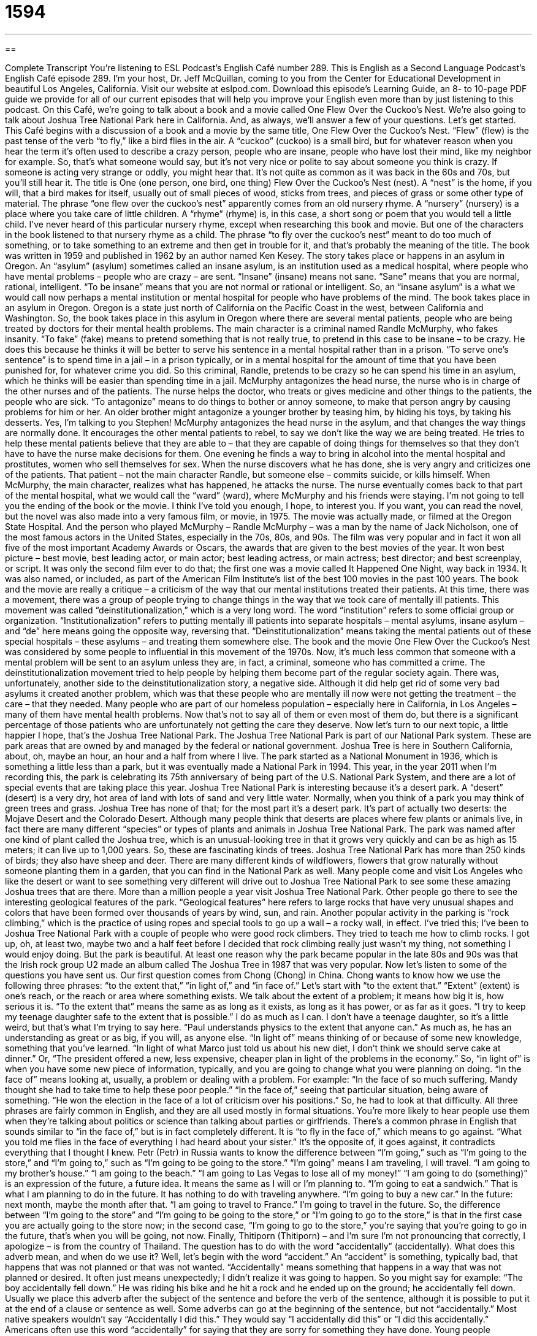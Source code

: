 = 1594
:toc: left
:toclevels: 3
:sectnums:
:stylesheet: ../../../myAdocCss.css

'''

== 

Complete Transcript
You’re listening to ESL Podcast’s English Café number 289.
This is English as a Second Language Podcast’s English Café episode 289. I’m your host, Dr. Jeff McQuillan, coming to you from the Center for Educational Development in beautiful Los Angeles, California.
Visit our website at eslpod.com. Download this episode’s Learning Guide, an 8- to 10-page PDF guide we provide for all of our current episodes that will help you improve your English even more than by just listening to this podcast.
On this Café, we’re going to talk about a book and a movie called One Flew Over the Cuckoo’s Nest. We’re also going to talk about Joshua Tree National Park here in California. And, as always, we’ll answer a few of your questions. Let’s get started.
This Café begins with a discussion of a book and a movie by the same title, One Flew Over the Cuckoo’s Nest. “Flew” (flew) is the past tense of the verb “to fly,” like a bird flies in the air. A “cuckoo” (cuckoo) is a small bird, but for whatever reason when you hear the term it’s often used to describe a crazy person, people who are insane, people who have lost their mind, like my neighbor for example. So, that’s what someone would say, but it’s not very nice or polite to say about someone you think is crazy. If someone is acting very strange or oddly, you might hear that. It’s not quite as common as it was back in the 60s and 70s, but you’ll still hear it.
The title is One (one person, one bird, one thing) Flew Over the Cuckoo’s Nest (nest). A “nest” is the home, if you will, that a bird makes for itself, usually out of small pieces of wood, sticks from trees, and pieces of grass or some other type of material. The phrase “one flew over the cuckoo’s nest” apparently comes from an old nursery rhyme. A “nursery” (nursery) is a place where you take care of little children. A “rhyme” (rhyme) is, in this case, a short song or poem that you would tell a little child. I’ve never heard of this particular nursery rhyme, except when researching this book and movie. But one of the characters in the book listened to that nursery rhyme as a child. The phrase “to fly over the cuckoo’s nest” meant to do too much of something, or to take something to an extreme and then get in trouble for it, and that’s probably the meaning of the title.
The book was written in 1959 and published in 1962 by an author named Ken Kesey. The story takes place or happens in an asylum in Oregon. An “asylum” (asylum) sometimes called an insane asylum, is an institution used as a medical hospital, where people who have mental problems – people who are crazy – are sent. “Insane” (insane) means not sane. “Sane” means that you are normal, rational, intelligent. “To be insane” means that you are not normal or rational or intelligent. So, an “insane asylum” is a what we would call now perhaps a mental institution or mental hospital for people who have problems of the mind.
The book takes place in an asylum in Oregon. Oregon is a state just north of California on the Pacific Coast in the west, between California and Washington. So, the book takes place in this asylum in Oregon where there are several mental patients, people who are being treated by doctors for their mental health problems. The main character is a criminal named Randle McMurphy, who fakes insanity. “To fake” (fake) means to pretend something that is not really true, to pretend in this case to be insane – to be crazy. He does this because he thinks it will be better to serve his sentence in a mental hospital rather than in a prison. “To serve one’s sentence” is to spend time in a jail – in a prison typically, or in a mental hospital for the amount of time that you have been punished for, for whatever crime you did. So this criminal, Randle, pretends to be crazy so he can spend his time in an asylum, which he thinks will be easier than spending time in a jail.
McMurphy antagonizes the head nurse, the nurse who is in charge of the other nurses and of the patients. The nurse helps the doctor, who treats or gives medicine and other things to the patients, the people who are sick. “To antagonize” means to do things to bother or annoy someone, to make that person angry by causing problems for him or her. An older brother might antagonize a younger brother by teasing him, by hiding his toys, by taking his desserts. Yes, I’m talking to you Stephen! McMurphy antagonizes the head nurse in the asylum, and that changes the way things are normally done. It encourages the other mental patients to rebel, to say we don’t like the way we are being treated. He tries to help these mental patients believe that they are able to – that they are capable of doing things for themselves so that they don’t have to have the nurse make decisions for them. One evening he finds a way to bring in alcohol into the mental hospital and prostitutes, women who sell themselves for sex. When the nurse discovers what he has done, she is very angry and criticizes one of the patients. That patient – not the main character Randle, but someone else – commits suicide, or kills himself.
When McMurphy, the main character, realizes what has happened, he attacks the nurse. The nurse eventually comes back to that part of the mental hospital, what we would call the “ward” (ward), where McMurphy and his friends were staying. I’m not going to tell you the ending of the book or the movie. I think I’ve told you enough, I hope, to interest you.
If you want, you can read the novel, but the novel was also made into a very famous film, or movie, in 1975. The movie was actually made, or filmed at the Oregon State Hospital. And the person who played McMurphy – Randle McMurphy – was a man by the name of Jack Nicholson, one of the most famous actors in the United States, especially in the 70s, 80s, and 90s. The film was very popular and in fact it won all five of the most important Academy Awards or Oscars, the awards that are given to the best movies of the year. It won best picture – best movie, best leading actor, or main actor; best leading actress, or main actress; best director; and best screenplay, or script. It was only the second film ever to do that; the first one was a movie called It Happened One Night, way back in 1934. It was also named, or included, as part of the American Film Institute’s list of the best 100 movies in the past 100 years.
The book and the movie are really a critique – a criticism of the way that our mental institutions treated their patients. At this time, there was a movement, there was a group of people trying to change things in the way that we took care of mentally ill patients. This movement was called “deinstitutionalization,” which is a very long word. The word “institution” refers to some official group or organization. “Institutionalization” refers to putting mentally ill patients into separate hospitals – mental asylums, insane asylum – and “de” here means going the opposite way, reversing that. “Deinstitutionalization” means taking the mental patients out of these special hospitals – these asylums – and treating them somewhere else. The book and the movie One Flew Over the Cuckoo’s Nest was considered by some people to influential in this movement of the 1970s. Now, it’s much less common that someone with a mental problem will be sent to an asylum unless they are, in fact, a criminal, someone who has committed a crime. The deinstitutionalization movement tried to help people by helping them become part of the regular society again.
There was, unfortunately, another side to the deinstitutionalization story, a negative side. Although it did help get rid of some very bad asylums it created another problem, which was that these people who are mentally ill now were not getting the treatment – the care – that they needed. Many people who are part of our homeless population – especially here in California, in Los Angeles – many of them have mental health problems. Now that’s not to say all of them or even most of them do, but there is a significant percentage of those patients who are unfortunately not getting the care they deserve.
Now let’s turn to our next topic, a little happier I hope, that’s the Joshua Tree National Park. The Joshua Tree National Park is part of our National Park system. These are park areas that are owned by and managed by the federal or national government. Joshua Tree is here in Southern California, about, oh, maybe an hour, an hour and a half from where I live. The park started as a National Monument in 1936, which is something a little less than a park, but it was eventually made a National Park in 1994. This year, in the year 2011 when I’m recording this, the park is celebrating its 75th anniversary of being part of the U.S. National Park System, and there are a lot of special events that are taking place this year.
Joshua Tree National Park is interesting because it’s a desert park. A “desert” (desert) is a very dry, hot area of land with lots of sand and very little water. Normally, when you think of a park you may think of green trees and grass. Joshua Tree has none of that; for the most part it’s a desert park. It’s part of actually two deserts: the Mojave Desert and the Colorado Desert.
Although many people think that deserts are places where few plants or animals live, in fact there are many different “species” or types of plants and animals in Joshua Tree National Park. The park was named after one kind of plant called the Joshua tree, which is an unusual-looking tree in that it grows very quickly and can be as high as 15 meters; it can live up to 1,000 years. So, these are fascinating kinds of trees. Joshua Tree National Park has more than 250 kinds of birds; they also have sheep and deer. There are many different kinds of wildflowers, flowers that grow naturally without someone planting them in a garden, that you can find in the National Park as well.
Many people come and visit Los Angeles who like the desert or want to see something very different will drive out to Joshua Tree National Park to see some these amazing Joshua trees that are there. More than a million people a year visit Joshua Tree National Park. Other people go there to see the interesting geological features of the park. “Geological features” here refers to large rocks that have very unusual shapes and colors that have been formed over thousands of years by wind, sun, and rain.
Another popular activity in the parking is “rock climbing,” which is the practice of using ropes and special tools to go up a wall – a rocky wall, in effect. I’ve tried this; I’ve been to Joshua Tree National Park with a couple of people who were good rock climbers. They tried to teach me how to climb rocks. I got up, oh, at least two, maybe two and a half feet before I decided that rock climbing really just wasn’t my thing, not something I would enjoy doing. But the park is beautiful. At least one reason why the park became popular in the late 80s and 90s was that the Irish rock group U2 made an album called The Joshua Tree in 1987 that was very popular.
Now let’s listen to some of the questions you have sent us.
Our first question comes from Chong (Chong) in China. Chong wants to know how we use the following three phrases: “to the extent that,” “in light of,” and “in face of.” Let’s start with “to the extent that.”
“Extent” (extent) is one’s reach, or the reach or area where something exists. We talk about the extent of a problem; it means how big it is, how serious it is. “To the extent that” means the same as as long as it exists, as long as it has power, or as far as it goes. “I try to keep my teenage daughter safe to the extent that is possible.” I do as much as I can. I don’t have a teenage daughter, so it’s a little weird, but that’s what I’m trying to say here. “Paul understands physics to the extent that anyone can.” As much as, he has an understanding as great or as big, if you will, as anyone else.
“In light of” means thinking of or because of some new knowledge, something that you’ve learned. “In light of what Marco just told us about his new diet, I don’t think we should serve cake at dinner.” Or, “The president offered a new, less expensive, cheaper plan in light of the problems in the economy.” So, “in light of” is when you have some new piece of information, typically, and you are going to change what you were planning on doing.
“In the face of” means looking at, usually, a problem or dealing with a problem. For example: “In the face of so much suffering, Mandy thought she had to take time to help these poor people.” “In the face of,” seeing that particular situation, being aware of something. “He won the election in the face of a lot of criticism over his positions.” So, he had to look at that difficulty.
All three phrases are fairly common in English, and they are all used mostly in formal situations. You’re more likely to hear people use them when they’re talking about politics or science than talking about parties or girlfriends.
There’s a common phrase in English that sounds similar to “in the face of,” but is in fact completely different. It is “to fly in the face of,” which means to go against. “What you told me flies in the face of everything I had heard about your sister.” It’s the opposite of, it goes against, it contradicts everything that I thought I knew.
Petr (Petr) in Russia wants to know the difference between “I’m going,” such as “I’m going to the store,” and “I’m going to,” such as “I’m going to be going to the store.”
“I’m going” means I am traveling, I will travel. “I am going to my brother’s house.” “I am going to the beach.” “I am going to Las Vegas to lose all of my money!”
“I am going to do (something)” is an expression of the future, a future idea. It means the same as I will or I’m planning to. “I’m going to eat a sandwich.” That is what I am planning to do in the future. It has nothing to do with traveling anywhere. “I’m going to buy a new car.” In the future: next month, maybe the month after that. “I am going to travel to France.” I’m going to travel in the future.
So, the difference between “I’m going to the store” and “I’m going to be going to the store,” or “I’m going to go to the store,” is that in the first case you are actually going to the store now; in the second case, “I’m going to go to the store,” you’re saying that you’re going to go in the future, that’s when you will be going, not now.
Finally, Thitiporn (Thitiporn) – and I’m sure I’m not pronouncing that correctly, I apologize – is from the country of Thailand. The question has to do with the word “accidentally” (accidentally). What does this adverb mean, and when do we use it? Well, let’s begin with the word “accident.” An “accident” is something, typically bad, that happens that was not planned or that was not wanted. “Accidentally” means something that happens in a way that was not planned or desired. It often just means unexpectedly; I didn’t realize it was going to happen. So you might say for example: “The boy accidentally fell down.” He was riding his bike and he hit a rock and he ended up on the ground; he accidentally fell down.
Usually we place this adverb after the subject of the sentence and before the verb of the sentence, although it is possible to put it at the end of a clause or sentence as well. Some adverbs can go at the beginning of the sentence, but not “accidentally.” Most native speakers wouldn’t say “Accidentally I did this.” They would say “I accidentally did this” or “I did this accidentally.”
Americans often use this word “accidentally” for saying that they are sorry for something they have done. Young people sometimes use the word as a joke when they know they should not have done something; it wasn’t an accident, but they say “accidentally.” “Oh, I accidentally ate your last piece of candy.” My students used to say, “Oh, Professor McQuillan, we accidentally drank six beers last night and we’re too sick to take the test.” In cases like this, the thing that has accidentally been done of course wasn’t an accident at all!
If you have a question you can email us. Our email address is eslpod@eslpod.com. I’m going to try to answer as many questions as I can here on the Café, although we don’t have time, unhappily, to answer everyone’s question.
From Los Angeles, California, I’m Jeff McQuillan. Thank you for listening. Come back and listen to us again here on the English Café.
ESL Podcast’s English Café is written and produced by Dr. Jeff McQuillan and Dr. Lucy Tse, copyright 2011 by the Center for Educational Development.
Glossary
cuckoo – a small bird; an impolite word for a crazy or mentally ill person
* That woman is cuckoo and likes to chase dogs around the neighborhood.
asylum – an institution used as a mental hospital; a place where people are sent when they have mental problems
* The doctors in the asylum tried to treat Kala’s many mental problems.
to fake – to pretend to feel or suffer from an emotion or illness
* There’s a math test today, so I’m faking a cold to stay home from school.
to serve (one’s) sentence – to be in the process of being punished for a certain amount of time for one’s crimes
* James will serve his 10-year sentence at Folsom Prison.
to antagonize – to do things to annoy someone and make that person angry by causing problems for him and her
* Carla antagonized her boss on her first day of work by being 20 minutes late.
ward – a specific section of a hospital; a division of a medical facility
* I work as a nurse in the children’s ward at the county hospital.
deinstitutionalization – the process changing the way mental health patients are treated by allowing them to receive treatment outside of mental institutions
* The new state laws are aimed at the deinstitutionalization of mentally ill patients.
desert – a very dry, hot area of land with a lot of sand and little water
* People living in the desert know to stay out of the sun and to drink a lot of water.
species – types of plants or animals; a group of living things with similar characteristics
* We saw a lot of different species of birds and other animals when we visited the Amazon.
geological feature – large rocks with unusual shapes and colors that have been formed over thousands of years by wind, sun, and rain
* Look at those geological features! They are shaped like large animals.
to rock climb – to participate in the sport of using ropes and special tools to go up very steep, rocky walls
* It takes a lot of strength and courage to rock climb on the highest mountains in the world.
to the extent that – as long as something exists; as long as something has power
* Writers can be successful to the extent that they write every day and try to get published no matter how difficult it may be.
in light of – seeing that; thinking of; because of some new knowledge or situation that has become known
* In light of what we now know about Kira’s past relationships, we don’t think she would make a good wife for our son.
in the face of – dealing with; having to handle a problem or difficult situation
* In the face of fewer funds in the budget for next year, the governor is eliminating several community programs.
I’m going – I’m traveling; I’m leaving; I am physically moving away to another place
* On my trip, I’m going to three counties in Asia: Thailand, Korea, and Japan
I’m going to – I’m planning to; I will
* When the new year begins, I’m going to lose weight and stop smoking.
accidentally – unexpectedly; in a way that one did not plan or want
* Joanna accidentally added salt instead of sugar to the cookies and they tasted terrible.
What Insiders Know
Rotten Tomatoes
In the old days, if members of an audience were unhappy with a “live” (not recorded) performance, they would throw “rotten” (not fresh; food that is bad and cannot be eaten) fruit, vegetables, or eggs at the performers on stage. As you can imagine, this sent a very strong message to the performers that they needed to do better. While this is not commonly done today, we still talk about showing our displeasure by “throwing rotten tomatoes” at the TV or movie screen.
This is where the website Rotten Tomatoes got its name. This popular website is a place where people can get “reviews” (prepared opinions) and information about movies. It is mainly a film review “aggregator,” collecting reviews from other sources and presenting them as “ratings” (scores). The website only includes reviews from authors who are members of the many writing or film associations or “guilds.”
By aggregating reviews, people who visit the website don’t need to waste time reading several reviews of the same film. Instead, anyone interested in a movie can go the website, search its “database” (set of information), and find out quickly whether the reviews have been generally positive or negative.
The staff of Rotten Tomatoes takes each film review and “classifies” it (puts it into a group or category) as “fresh” (recently made, meaning it is good) or rotten. At the end of each year, one film receives the “Golden Tomato” award for receiving the highest ratings of any film that year.
Complete Transcript
You’re listening to ESL Podcast’s English Café number 289.
This is English as a Second Language Podcast’s English Café episode 289. I’m your host, Dr. Jeff McQuillan, coming to you from the Center for Educational Development in beautiful Los Angeles, California.
Visit our website at eslpod.com. Download this episode’s Learning Guide, an 8- to 10-page PDF guide we provide for all of our current episodes that will help you improve your English even more than by just listening to this podcast.
On this Café, we’re going to talk about a book and a movie called One Flew Over the Cuckoo’s Nest. We’re also going to talk about Joshua Tree National Park here in California. And, as always, we’ll answer a few of your questions. Let’s get started.
This Café begins with a discussion of a book and a movie by the same title, One Flew Over the Cuckoo’s Nest. “Flew” (flew) is the past tense of the verb “to fly,” like a bird flies in the air. A “cuckoo” (cuckoo) is a small bird, but for whatever reason when you hear the term it’s often used to describe a crazy person, people who are insane, people who have lost their mind, like my neighbor for example. So, that’s what someone would say, but it’s not very nice or polite to say about someone you think is crazy. If someone is acting very strange or oddly, you might hear that. It’s not quite as common as it was back in the 60s and 70s, but you’ll still hear it.
The title is One (one person, one bird, one thing) Flew Over the Cuckoo’s Nest (nest). A “nest” is the home, if you will, that a bird makes for itself, usually out of small pieces of wood, sticks from trees, and pieces of grass or some other type of material. The phrase “one flew over the cuckoo’s nest” apparently comes from an old nursery rhyme. A “nursery” (nursery) is a place where you take care of little children. A “rhyme” (rhyme) is, in this case, a short song or poem that you would tell a little child. I’ve never heard of this particular nursery rhyme, except when researching this book and movie. But one of the characters in the book listened to that nursery rhyme as a child. The phrase “to fly over the cuckoo’s nest” meant to do too much of something, or to take something to an extreme and then get in trouble for it, and that’s probably the meaning of the title.
The book was written in 1959 and published in 1962 by an author named Ken Kesey. The story takes place or happens in an asylum in Oregon. An “asylum” (asylum) sometimes called an insane asylum, is an institution used as a medical hospital, where people who have mental problems – people who are crazy – are sent. “Insane” (insane) means not sane. “Sane” means that you are normal, rational, intelligent. “To be insane” means that you are not normal or rational or intelligent. So, an “insane asylum” is a what we would call now perhaps a mental institution or mental hospital for people who have problems of the mind.
The book takes place in an asylum in Oregon. Oregon is a state just north of California on the Pacific Coast in the west, between California and Washington. So, the book takes place in this asylum in Oregon where there are several mental patients, people who are being treated by doctors for their mental health problems. The main character is a criminal named Randle McMurphy, who fakes insanity. “To fake” (fake) means to pretend something that is not really true, to pretend in this case to be insane – to be crazy. He does this because he thinks it will be better to serve his sentence in a mental hospital rather than in a prison. “To serve one’s sentence” is to spend time in a jail – in a prison typically, or in a mental hospital for the amount of time that you have been punished for, for whatever crime you did. So this criminal, Randle, pretends to be crazy so he can spend his time in an asylum, which he thinks will be easier than spending time in a jail.
McMurphy antagonizes the head nurse, the nurse who is in charge of the other nurses and of the patients. The nurse helps the doctor, who treats or gives medicine and other things to the patients, the people who are sick. “To antagonize” means to do things to bother or annoy someone, to make that person angry by causing problems for him or her. An older brother might antagonize a younger brother by teasing him, by hiding his toys, by taking his desserts. Yes, I’m talking to you Stephen! McMurphy antagonizes the head nurse in the asylum, and that changes the way things are normally done. It encourages the other mental patients to rebel, to say we don’t like the way we are being treated. He tries to help these mental patients believe that they are able to – that they are capable of doing things for themselves so that they don’t have to have the nurse make decisions for them. One evening he finds a way to bring in alcohol into the mental hospital and prostitutes, women who sell themselves for sex. When the nurse discovers what he has done, she is very angry and criticizes one of the patients. That patient – not the main character Randle, but someone else – commits suicide, or kills himself.
When McMurphy, the main character, realizes what has happened, he attacks the nurse. The nurse eventually comes back to that part of the mental hospital, what we would call the “ward” (ward), where McMurphy and his friends were staying. I’m not going to tell you the ending of the book or the movie. I think I’ve told you enough, I hope, to interest you.
If you want, you can read the novel, but the novel was also made into a very famous film, or movie, in 1975. The movie was actually made, or filmed at the Oregon State Hospital. And the person who played McMurphy – Randle McMurphy – was a man by the name of Jack Nicholson, one of the most famous actors in the United States, especially in the 70s, 80s, and 90s. The film was very popular and in fact it won all five of the most important Academy Awards or Oscars, the awards that are given to the best movies of the year. It won best picture – best movie, best leading actor, or main actor; best leading actress, or main actress; best director; and best screenplay, or script. It was only the second film ever to do that; the first one was a movie called It Happened One Night, way back in 1934. It was also named, or included, as part of the American Film Institute’s list of the best 100 movies in the past 100 years.
The book and the movie are really a critique – a criticism of the way that our mental institutions treated their patients. At this time, there was a movement, there was a group of people trying to change things in the way that we took care of mentally ill patients. This movement was called “deinstitutionalization,” which is a very long word. The word “institution” refers to some official group or organization. “Institutionalization” refers to putting mentally ill patients into separate hospitals – mental asylums, insane asylum – and “de” here means going the opposite way, reversing that. “Deinstitutionalization” means taking the mental patients out of these special hospitals – these asylums – and treating them somewhere else. The book and the movie One Flew Over the Cuckoo’s Nest was considered by some people to influential in this movement of the 1970s. Now, it’s much less common that someone with a mental problem will be sent to an asylum unless they are, in fact, a criminal, someone who has committed a crime. The deinstitutionalization movement tried to help people by helping them become part of the regular society again.
There was, unfortunately, another side to the deinstitutionalization story, a negative side. Although it did help get rid of some very bad asylums it created another problem, which was that these people who are mentally ill now were not getting the treatment – the care – that they needed. Many people who are part of our homeless population – especially here in California, in Los Angeles – many of them have mental health problems. Now that’s not to say all of them or even most of them do, but there is a significant percentage of those patients who are unfortunately not getting the care they deserve.
Now let’s turn to our next topic, a little happier I hope, that’s the Joshua Tree National Park. The Joshua Tree National Park is part of our National Park system. These are park areas that are owned by and managed by the federal or national government. Joshua Tree is here in Southern California, about, oh, maybe an hour, an hour and a half from where I live. The park started as a National Monument in 1936, which is something a little less than a park, but it was eventually made a National Park in 1994. This year, in the year 2011 when I’m recording this, the park is celebrating its 75th anniversary of being part of the U.S. National Park System, and there are a lot of special events that are taking place this year.
Joshua Tree National Park is interesting because it’s a desert park. A “desert” (desert) is a very dry, hot area of land with lots of sand and very little water. Normally, when you think of a park you may think of green trees and grass. Joshua Tree has none of that; for the most part it’s a desert park. It’s part of actually two deserts: the Mojave Desert and the Colorado Desert.
Although many people think that deserts are places where few plants or animals live, in fact there are many different “species” or types of plants and animals in Joshua Tree National Park. The park was named after one kind of plant called the Joshua tree, which is an unusual-looking tree in that it grows very quickly and can be as high as 15 meters; it can live up to 1,000 years. So, these are fascinating kinds of trees. Joshua Tree National Park has more than 250 kinds of birds; they also have sheep and deer. There are many different kinds of wildflowers, flowers that grow naturally without someone planting them in a garden, that you can find in the National Park as well.
Many people come and visit Los Angeles who like the desert or want to see something very different will drive out to Joshua Tree National Park to see some these amazing Joshua trees that are there. More than a million people a year visit Joshua Tree National Park. Other people go there to see the interesting geological features of the park. “Geological features” here refers to large rocks that have very unusual shapes and colors that have been formed over thousands of years by wind, sun, and rain.
Another popular activity in the parking is “rock climbing,” which is the practice of using ropes and special tools to go up a wall – a rocky wall, in effect. I’ve tried this; I’ve been to Joshua Tree National Park with a couple of people who were good rock climbers. They tried to teach me how to climb rocks. I got up, oh, at least two, maybe two and a half feet before I decided that rock climbing really just wasn’t my thing, not something I would enjoy doing. But the park is beautiful. At least one reason why the park became popular in the late 80s and 90s was that the Irish rock group U2 made an album called The Joshua Tree in 1987 that was very popular.
Now let’s listen to some of the questions you have sent us.
Our first question comes from Chong (Chong) in China. Chong wants to know how we use the following three phrases: “to the extent that,” “in light of,” and “in face of.” Let’s start with “to the extent that.”
“Extent” (extent) is one’s reach, or the reach or area where something exists. We talk about the extent of a problem; it means how big it is, how serious it is. “To the extent that” means the same as as long as it exists, as long as it has power, or as far as it goes. “I try to keep my teenage daughter safe to the extent that is possible.” I do as much as I can. I don’t have a teenage daughter, so it’s a little weird, but that’s what I’m trying to say here. “Paul understands physics to the extent that anyone can.” As much as, he has an understanding as great or as big, if you will, as anyone else.
“In light of” means thinking of or because of some new knowledge, something that you’ve learned. “In light of what Marco just told us about his new diet, I don’t think we should serve cake at dinner.” Or, “The president offered a new, less expensive, cheaper plan in light of the problems in the economy.” So, “in light of” is when you have some new piece of information, typically, and you are going to change what you were planning on doing.
“In the face of” means looking at, usually, a problem or dealing with a problem. For example: “In the face of so much suffering, Mandy thought she had to take time to help these poor people.” “In the face of,” seeing that particular situation, being aware of something. “He won the election in the face of a lot of criticism over his positions.” So, he had to look at that difficulty.
All three phrases are fairly common in English, and they are all used mostly in formal situations. You’re more likely to hear people use them when they’re talking about politics or science than talking about parties or girlfriends.
There’s a common phrase in English that sounds similar to “in the face of,” but is in fact completely different. It is “to fly in the face of,” which means to go against. “What you told me flies in the face of everything I had heard about your sister.” It’s the opposite of, it goes against, it contradicts everything that I thought I knew.
Petr (Petr) in Russia wants to know the difference between “I’m going,” such as “I’m going to the store,” and “I’m going to,” such as “I’m going to be going to the store.”
“I’m going” means I am traveling, I will travel. “I am going to my brother’s house.” “I am going to the beach.” “I am going to Las Vegas to lose all of my money!”
“I am going to do (something)” is an expression of the future, a future idea. It means the same as I will or I’m planning to. “I’m going to eat a sandwich.” That is what I am planning to do in the future. It has nothing to do with traveling anywhere. “I’m going to buy a new car.” In the future: next month, maybe the month after that. “I am going to travel to France.” I’m going to travel in the future.
So, the difference between “I’m going to the store” and “I’m going to be going to the store,” or “I’m going to go to the store,” is that in the first case you are actually going to the store now; in the second case, “I’m going to go to the store,” you’re saying that you’re going to go in the future, that’s when you will be going, not now.
Finally, Thitiporn (Thitiporn) – and I’m sure I’m not pronouncing that correctly, I apologize – is from the country of Thailand. The question has to do with the word “accidentally” (accidentally). What does this adverb mean, and when do we use it? Well, let’s begin with the word “accident.” An “accident” is something, typically bad, that happens that was not planned or that was not wanted. “Accidentally” means something that happens in a way that was not planned or desired. It often just means unexpectedly; I didn’t realize it was going to happen. So you might say for example: “The boy accidentally fell down.” He was riding his bike and he hit a rock and he ended up on the ground; he accidentally fell down.
Usually we place this adverb after the subject of the sentence and before the verb of the sentence, although it is possible to put it at the end of a clause or sentence as well. Some adverbs can go at the beginning of the sentence, but not “accidentally.” Most native speakers wouldn’t say “Accidentally I did this.” They would say “I accidentally did this” or “I did this accidentally.”
Americans often use this word “accidentally” for saying that they are sorry for something they have done. Young people sometimes use the word as a joke when they know they should not have done something; it wasn’t an accident, but they say “accidentally.” “Oh, I accidentally ate your last piece of candy.” My students used to say, “Oh, Professor McQuillan, we accidentally drank six beers last night and we’re too sick to take the test.” In cases like this, the thing that has accidentally been done of course wasn’t an accident at all!
If you have a question you can email us. Our email address is eslpod@eslpod.com. I’m going to try to answer as many questions as I can here on the Café, although we don’t have time, unhappily, to answer everyone’s question.
From Los Angeles, California, I’m Jeff McQuillan. Thank you for listening. Come back and listen to us again here on the English Café.
ESL Podcast’s English Café is written and produced by Dr. Jeff McQuillan and Dr. Lucy Tse, copyright 2011 by the Center for Educational Development.
Glossary
cuckoo – a small bird; an impolite word for a crazy or mentally ill person
* That woman is cuckoo and likes to chase dogs around the neighborhood.
asylum – an institution used as a mental hospital; a place where people are sent when they have mental problems
* The doctors in the asylum tried to treat Kala’s many mental problems.
to fake – to pretend to feel or suffer from an emotion or illness
* There’s a math test today, so I’m faking a cold to stay home from school.
to serve (one’s) sentence – to be in the process of being punished for a certain amount of time for one’s crimes
* James will serve his 10-year sentence at Folsom Prison.
to antagonize – to do things to annoy someone and make that person angry by causing problems for him and her
* Carla antagonized her boss on her first day of work by being 20 minutes late.
ward – a specific section of a hospital; a division of a medical facility
* I work as a nurse in the children’s ward at the county hospital.
deinstitutionalization – the process changing the way mental health patients are treated by allowing them to receive treatment outside of mental institutions
* The new state laws are aimed at the deinstitutionalization of mentally ill patients.
desert – a very dry, hot area of land with a lot of sand and little water
* People living in the desert know to stay out of the sun and to drink a lot of water.
species – types of plants or animals; a group of living things with similar characteristics
* We saw a lot of different species of birds and other animals when we visited the Amazon.
geological feature – large rocks with unusual shapes and colors that have been formed over thousands of years by wind, sun, and rain
* Look at those geological features! They are shaped like large animals.
to rock climb – to participate in the sport of using ropes and special tools to go up very steep, rocky walls
* It takes a lot of strength and courage to rock climb on the highest mountains in the world.
to the extent that – as long as something exists; as long as something has power
* Writers can be successful to the extent that they write every day and try to get published no matter how difficult it may be.
in light of – seeing that; thinking of; because of some new knowledge or situation that has become known
* In light of what we now know about Kira’s past relationships, we don’t think she would make a good wife for our son.
in the face of – dealing with; having to handle a problem or difficult situation
* In the face of fewer funds in the budget for next year, the governor is eliminating several community programs.
I’m going – I’m traveling; I’m leaving; I am physically moving away to another place
* On my trip, I’m going to three counties in Asia: Thailand, Korea, and Japan
I’m going to – I’m planning to; I will
* When the new year begins, I’m going to lose weight and stop smoking.
accidentally – unexpectedly; in a way that one did not plan or want
* Joanna accidentally added salt instead of sugar to the cookies and they tasted terrible.
What Insiders Know
Rotten Tomatoes
In the old days, if members of an audience were unhappy with a “live” (not recorded) performance, they would throw “rotten” (not fresh; food that is bad and cannot be eaten) fruit, vegetables, or eggs at the performers on stage. As you can imagine, this sent a very strong message to the performers that they needed to do better. While this is not commonly done today, we still talk about showing our displeasure by “throwing rotten tomatoes” at the TV or movie screen.
This is where the website Rotten Tomatoes got its name. This popular website is a place where people can get “reviews” (prepared opinions) and information about movies. It is mainly a film review “aggregator,” collecting reviews from other sources and presenting them as “ratings” (scores). The website only includes reviews from authors who are members of the many writing or film associations or “guilds.”
By aggregating reviews, people who visit the website don’t need to waste time reading several reviews of the same film. Instead, anyone interested in a movie can go the website, search its “database” (set of information), and find out quickly whether the reviews have been generally positive or negative.
The staff of Rotten Tomatoes takes each film review and “classifies” it (puts it into a group or category) as “fresh” (recently made, meaning it is good) or rotten. At the end of each year, one film receives the “Golden Tomato” award for receiving the highest ratings of any film that year.